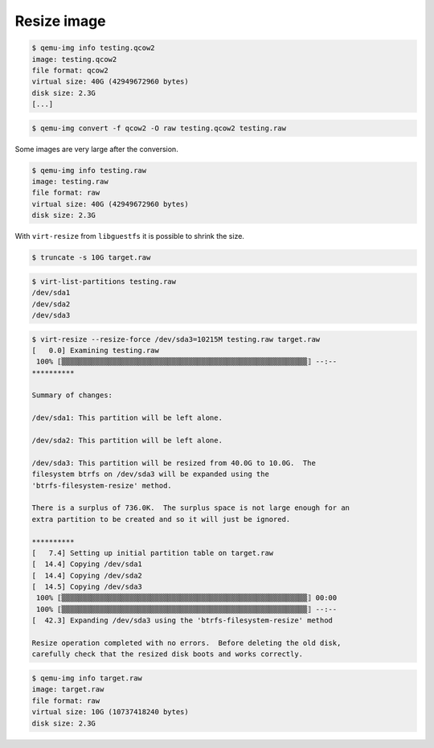 ============
Resize image
============

.. code-block:: console

   $ qemu-img info testing.qcow2
   image: testing.qcow2
   file format: qcow2
   virtual size: 40G (42949672960 bytes)
   disk size: 2.3G
   [...]

.. code-block:: console

   $ qemu-img convert -f qcow2 -O raw testing.qcow2 testing.raw

Some images are very large after the conversion.

.. code-block:: console

   $ qemu-img info testing.raw
   image: testing.raw
   file format: raw
   virtual size: 40G (42949672960 bytes)
   disk size: 2.3G

With ``virt-resize`` from ``libguestfs`` it is possible to shrink the size.

.. code-block:: console

   $ truncate -s 10G target.raw

.. code-block:: console

   $ virt-list-partitions testing.raw
   /dev/sda1
   /dev/sda2
   /dev/sda3

.. code-block:: console

   $ virt-resize --resize-force /dev/sda3=10215M testing.raw target.raw
   [   0.0] Examining testing.raw
    100% ⟦▒▒▒▒▒▒▒▒▒▒▒▒▒▒▒▒▒▒▒▒▒▒▒▒▒▒▒▒▒▒▒▒▒▒▒▒▒▒▒▒▒▒▒▒▒▒▒▒▒▒▒▒▒▒▒▒▒▒⟧ --:--
   **********

   Summary of changes:

   /dev/sda1: This partition will be left alone.

   /dev/sda2: This partition will be left alone.

   /dev/sda3: This partition will be resized from 40.0G to 10.0G.  The
   filesystem btrfs on /dev/sda3 will be expanded using the
   'btrfs-filesystem-resize' method.

   There is a surplus of 736.0K.  The surplus space is not large enough for an
   extra partition to be created and so it will just be ignored.

   **********
   [   7.4] Setting up initial partition table on target.raw
   [  14.4] Copying /dev/sda1
   [  14.4] Copying /dev/sda2
   [  14.5] Copying /dev/sda3
    100% ⟦▒▒▒▒▒▒▒▒▒▒▒▒▒▒▒▒▒▒▒▒▒▒▒▒▒▒▒▒▒▒▒▒▒▒▒▒▒▒▒▒▒▒▒▒▒▒▒▒▒▒▒▒▒▒▒▒▒▒⟧ 00:00
    100% ⟦▒▒▒▒▒▒▒▒▒▒▒▒▒▒▒▒▒▒▒▒▒▒▒▒▒▒▒▒▒▒▒▒▒▒▒▒▒▒▒▒▒▒▒▒▒▒▒▒▒▒▒▒▒▒▒▒▒▒⟧ --:--
   [  42.3] Expanding /dev/sda3 using the 'btrfs-filesystem-resize' method

   Resize operation completed with no errors.  Before deleting the old disk,
   carefully check that the resized disk boots and works correctly.

.. code-block:: console

   $ qemu-img info target.raw
   image: target.raw
   file format: raw
   virtual size: 10G (10737418240 bytes)
   disk size: 2.3G
